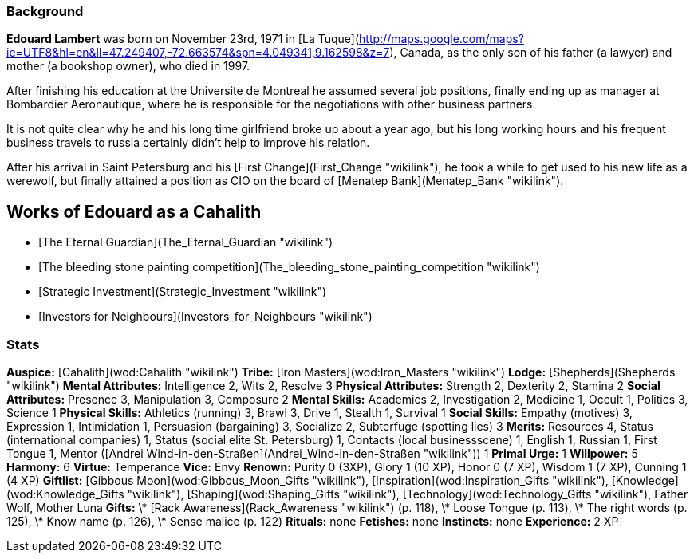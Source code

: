 === Background

**Edouard Lambert** was born on November 23rd, 1971 in [La
Tuque](http://maps.google.com/maps?ie=UTF8&hl=en&ll=47.249407,-72.663574&spn=4.049341,9.162598&z=7),
Canada, as the only son of his father (a lawyer) and mother (a bookshop
owner), who died in 1997.

After finishing his education at the Universite de Montreal he assumed
several job positions, finally ending up as manager at Bombardier
Aeronautique, where he is responsible for the negotiations with other
business partners.

It is not quite clear why he and his long time girlfriend broke up about
a year ago, but his long working hours and his frequent business travels
to russia certainly didn't help to improve his relation.

After his arrival in Saint Petersburg and his [First
Change](First_Change "wikilink"), he took a while to get used to his new
life as a werewolf, but finally attained a position as CIO on the board
of [Menatep Bank](Menatep_Bank "wikilink").

## Works of Edouard as a Cahalith

  - [The Eternal Guardian](The_Eternal_Guardian "wikilink")
  - [The bleeding stone painting
    competition](The_bleeding_stone_painting_competition "wikilink")
  - [Strategic Investment](Strategic_Investment "wikilink")
  - [Investors for Neighbours](Investors_for_Neighbours "wikilink")

=== Stats

**Auspice:** [Cahalith](wod:Cahalith "wikilink")
**Tribe:** [Iron Masters](wod:Iron_Masters "wikilink")
**Lodge:** [Shepherds](Shepherds "wikilink")
**Mental Attributes:** Intelligence 2, Wits 2, Resolve 3
**Physical Attributes:** Strength 2, Dexterity 2, Stamina 2
**Social Attributes:** Presence 3, Manipulation 3, Composure 2
**Mental Skills:** Academics 2, Investigation 2, Medicine 1, Occult 1,
Politics 3, Science 1
**Physical Skills:** Athletics (running) 3, Brawl 3, Drive 1, Stealth 1,
Survival 1
**Social Skills:** Empathy (motives) 3, Expression 1, Intimidation 1,
Persuasion (bargaining) 3, Socialize 2, Subterfuge (spotting lies) 3
**Merits:** Resources 4, Status (international companies) 1, Status
(social elite St. Petersburg) 1, Contacts (local businessscene) 1,
English 1, Russian 1, First Tongue 1, Mentor ([Andrei
Wind-in-den-Straßen](Andrei_Wind-in-den-Straßen "wikilink")) 1
**Primal Urge:** 1
**Willpower:** 5
**Harmony:** 6
**Virtue:** Temperance
**Vice:** Envy
**Renown:** Purity 0 (3XP), Glory 1 (10 XP), Honor 0 (7 XP), Wisdom 1 (7
XP), Cunning 1 (4 XP)
**Giftlist:** [Gibbous Moon](wod:Gibbous_Moon_Gifts "wikilink"),
[Inspiration](wod:Inspiration_Gifts "wikilink"),
[Knowledge](wod:Knowledge_Gifts "wikilink"),
[Shaping](wod:Shaping_Gifts "wikilink"),
[Technology](wod:Technology_Gifts "wikilink"), Father Wolf, Mother
Luna
**Gifts:** \* [Rack Awareness](Rack_Awareness "wikilink") (p. 118), \*
Loose Tongue (p. 113), \* The right words (p. 125), \* Know name (p.
126), \* Sense malice (p. 122)
**Rituals:** none
**Fetishes:** none
**Instincts:** none
**Experience:** 2 XP
